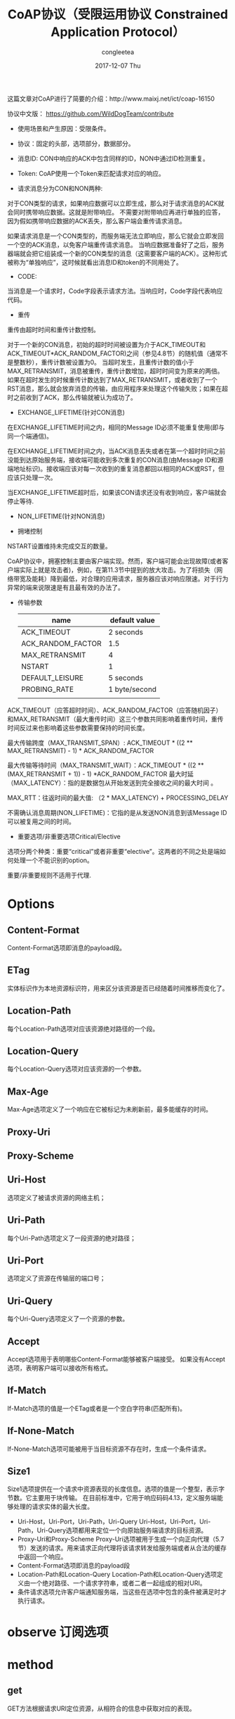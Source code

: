 #+TITLE:       CoAP协议（受限运用协议 Constrained Application Protocol）
#+AUTHOR:      congleetea
#+EMAIL:       congleetea@gmail.com
#+DATE:        2017-12-07 Thu
#+URI:         /blog/%y/%m/%d/coap协议
#+KEYWORDS:    internet,coap,iot,m2m,受限环境,URL,UDP
#+TAGS:        points,internet
#+LANGUAGE:    en
#+OPTIONS:     H:3 num:nil toc:nil \n:nil ::t |:t ^:nil -:nil f:t *:t <:t
#+DESCRIPTION: coap协议的介绍

这篇文章对CoAP进行了简要的介绍：http://www.maixj.net/ict/coap-16150

协议中文版： https://github.com/WildDogTeam/contribute

- 使用场景和产生原因：受限条件。

- 协议：固定的头部，选项部分，数据部分。

- 消息ID: CON中响应的ACK中包含同样的ID，NON中通过ID检测重复。

- Token: CoAP使用一个Token来匹配请求对应的响应。

- 请求消息分为CON和NON两种: 

对于CON类型的请求，如果响应数据可以立即生成，那么对于请求消息的ACK就会同时携带响应数据。这就是附带响应。
不需要对附带响应再进行单独的应答，因为假如携带响应数据的ACK丢失，那么客户端会重传请求消息。

如果请求消息是一个CON类型的，而服务端无法立即响应，那么它就会立即发回一个空的ACK消息，以免客户端重传请求消息。
当响应数据准备好了之后，服务器端就会把它组装成一个新的CON类型的消息（这需要客户端的ACK）。这种形式被称为“单独响应”，这时候就看出消息ID和token的不同用处了。

- CODE: 

当消息是一个请求时，Code字段表示请求方法。当响应时，Code字段代表响应代码。

- 重传
重传由超时时间和重传计数控制。

对于一个新的CON消息，初始的超时时间被设置为介于ACK_TIMEOUT和ACK_TIMEOUT*ACK_RANDOM_FACTOR)之间（参见4.8节）的随机值（通常不是整数秒），重传计数被设置为0。
当超时发生，且重传计数的值小于MAX_RETRANSMIT，消息被重传，重传计数增加，超时时间变为原来的两倍。如果在超时发生的时候重传计数达到了MAX_RETRANSMIT，或者收到了一个RST消息，那么就会放弃消息的传输，由应用程序来处理这个传输失败；如果在超时之前收到了ACK，那么传输就被认为成功了。

- EXCHANGE_LIFETIME(针对CON消息)
在EXCHANGE_LIFETIME时间之内，相同的Message ID必须不能重复使用(即与同一个端通信)。

在EXCHANGE_LIFETIME时间之内，当ACK消息丢失或者在第一个超时时间之前没能到达原始服务端，接收端可能收到多次重复的CON消息(由Message ID和源端地址标识)。接收端应该对每一次收到的重复消息都回以相同的ACK或RST，但应该只处理一次。

当EXCHANGE_LIFETIME超时后，如果该CON请求还没有收到响应，客户端就会停止等待.

- NON_LIFETIME(针对NON消息)

- 拥堵控制 
NSTART设置维持未完成交互的数量。

CoAP协议中，拥塞控制主要由客户端实现。然而，客户端可能会出现故障(或者客户端实际上就是攻击者)，例如，在第11.3节中提到的放大攻击。为了将损失（网络带宽及能耗）降到最低，对合理的应用请求，服务器应该对响应限速。对于行为异常的端来说限速是有且最有效的办法了。

- 传输参数

  | name              | default value |
  |-------------------+---------------|
  | ACK_TIMEOUT       | 2 seconds     |
  | ACK_RANDOM_FACTOR | 1.5           |
  | MAX_RETRANSMIT    | 4             |
  | NSTART            | 1             |
  | DEFAULT_LEISURE   | 5 seconds     |
  | PROBING_RATE      | 1 byte/second |
  |                   |               |

ACK_TIMEOUT（应答超时时间）、ACK_RANDOM_FACTOR（应答随机因子） 和MAX_RETRANSMIT（最大重传时间）这三个参数共同影响着重传时间，重传时间反过来也影响着这些参数需要保持的时间长度。

最大传输跨度（MAX_TRANSMIT_SPAN）: ACK_TIMEOUT * ((2 ** MAX_RETRANSMIT) - 1) * ACK_RANDOM_FACTOR

最大传输等待时间（MAX_TRANSMIT_WAIT）：ACK_TIMEOUT * ((2 ** (MAX_RETRANSMIT + 1)) - 1) *ACK_RANDOM_FACTOR
最大时延（MAX_LATENCY）：指的是数据包从开始发送到完全接收之间的最大时间 。

MAX_RTT：往返时间的最大值: （2 * MAX_LATENCY) + PROCESSING_DELAY

不需确认消息周期(NON_LIFETIME)：它指的是从发送NON消息到该Message ID可以被复用之间的时间。

- 重要选项/非重要选项Critical/Elective 
选项分两个种类：重要“critical”或者非重要“elective”。这两者的不同之处是端如何处理一个不能识别的option。

重要/非重要规则不适用于代理.

* Options
** Content-Format
   Content-Format选项即消息的payload段。
** ETag
   实体标识作为本地资源标识符，用来区分该资源是否已经随着时间推移而变化了。
** Location-Path
  每个Location-Path选项对应该资源绝对路径的一个段。
** Location-Query
   每个Location-Query选项对应该资源的一个参数。
** Max-Age
   Max-Age选项定义了一个响应在它被标记为未刷新前，最多能缓存的时间。
** Proxy-Uri
** Proxy-Scheme
** Uri-Host
   选项定义了被请求资源的网络主机；
** Uri-Path
   每个Uri-Path选项定义了一段资源的绝对路径；
** Uri-Port
   选项定义了资源在传输层的端口号；
** Uri-Query
   每个Uri-Query选项定义了一个资源的参数。
** Accept
   Accept选项用于表明哪些Content-Format能够被客户端接受。
   如果没有Accept选项，表明客户端可以接收所有格式。
** If-Match
   If-Match选项的值是一个ETag或者是一个空白字符串(匹配所有)。
** If-None-Match
   If-None-Match选项可能被用于当目标资源不存在时，生成一个条件请求。
** Size1
   Size1选项提供在一个请求中资源表现的长度信息。选项的值是一个整型，表示字节数。它主要用于块传输。
   在目前标准中，它用于响应码码4.13，定义服务端能够处理的请求实体的最大长度。

- Uri-Host，Uri-Port，Uri-Path，Uri-Query Uri-Host，Uri-Port，Uri-Path，Uri-Query选项都用来定位一个向原始服务端请求的目标资源。
- Proxy-Uri和Proxy-Scheme Proxy-Uri选项被用于生成一个向正向代理（5.7节）发送的请求。用来请求正向代理将该请求转发给服务端或者从合法的缓存中返回一个响应。
- Content-Format选项即消息的payload段
- Location-Path和Location-Query Location-Path和Location-Query选项定义由一个绝对路径、一个请求字符串，或者二者一起组成的相对URI。
- 条件请求选项允许客户端通知服务端，当这些在选项中包含的条件被满足时才执行请求。

* observe 订阅选项

* method
** get
   GET方法根据请求URI定位资源，从相符合的信息中获取对应的表现。
** post(带参数的publish)
    POST方法要求处理包含在请求中的表现。POST方法执行的实际功能由原始服务端决定，并依赖于目标资源。它通常的结果是 *创建新资源或者更新目标资源* 。
** put(相当于publish)
   PUT方法要求更新或创建由请求URI定位的资源。
** delete
   DELETE方法要求删除由请求URI定位的资源。




* block
RFC7959

使用两对选项，分别作为request和response的block选项：
(block1, size1)作为请求的资源表示，(block2, size2)作为response的表示。
